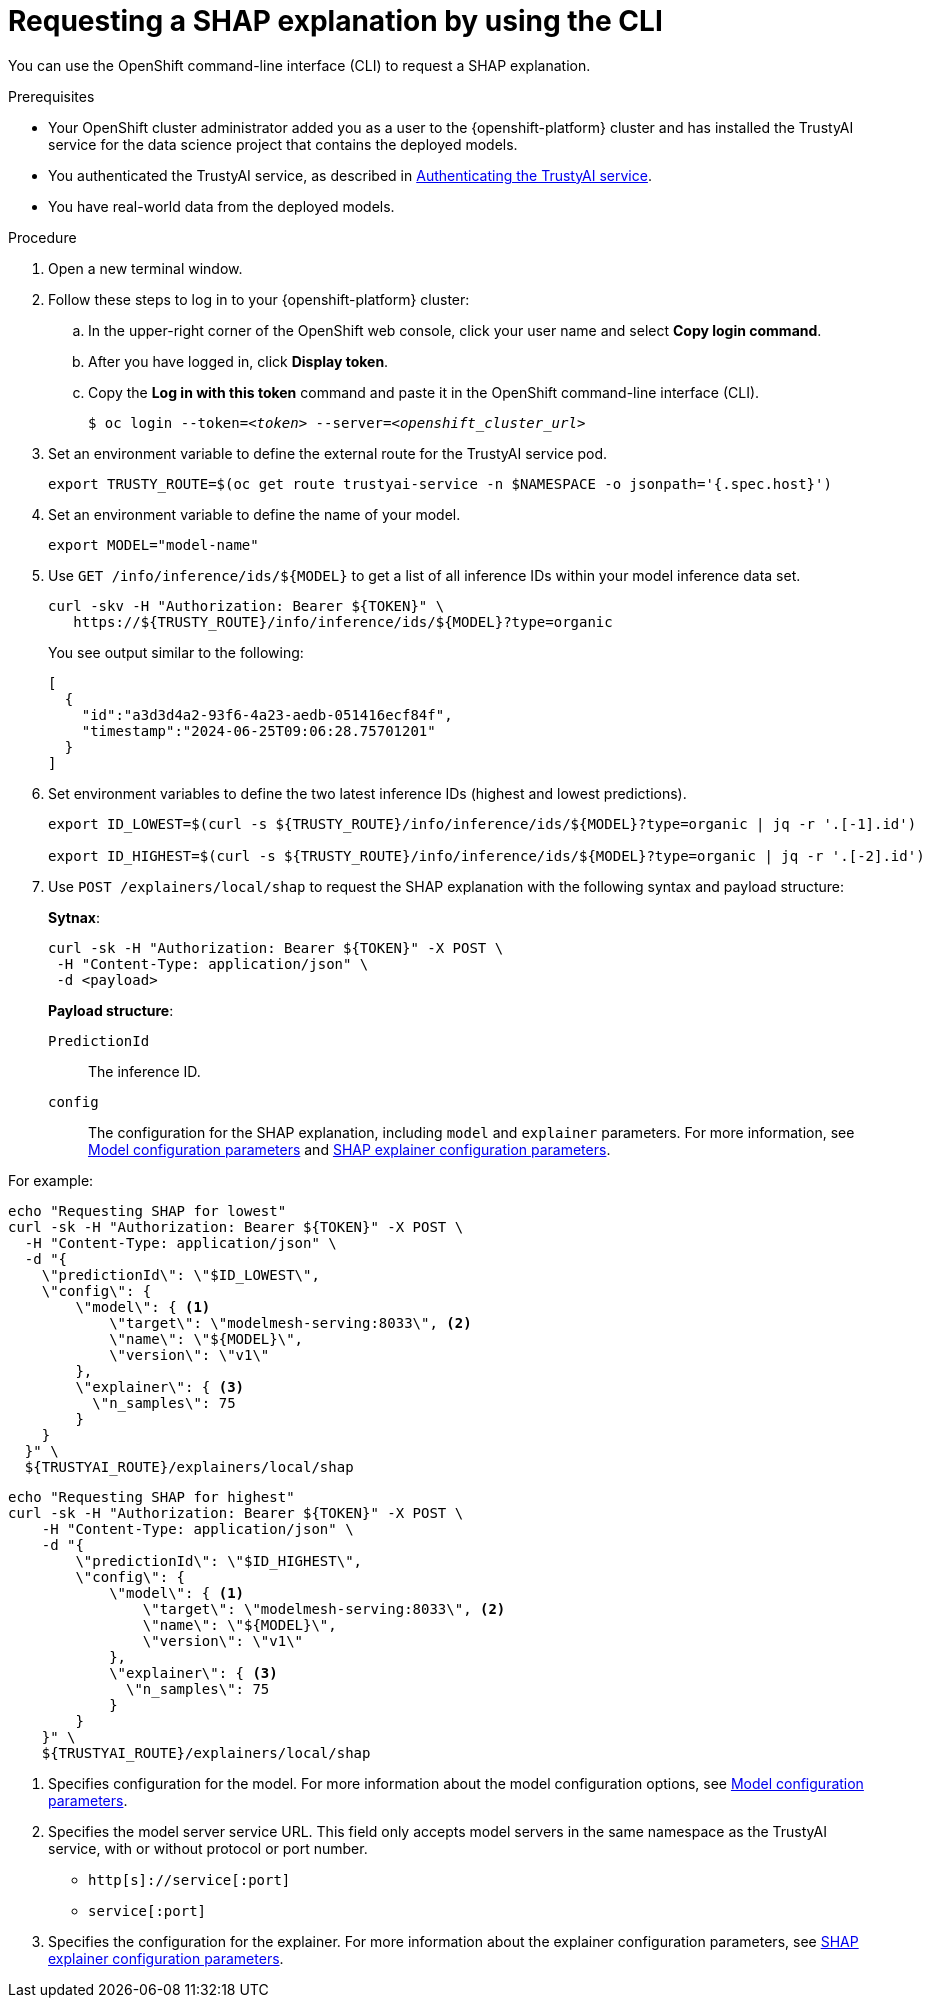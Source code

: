 :_module-type: PROCEDURE

[id='requesting-a-shap-explanation-using-CLI_{context}']
= Requesting a SHAP explanation by using the CLI

[role='_abstract']
You can use the OpenShift command-line interface (CLI) to request a SHAP explanation.

.Prerequisites

* Your OpenShift cluster administrator added you as a user to the {openshift-platform} cluster and has installed the TrustyAI service for the data science project that contains the deployed models.

* You authenticated the TrustyAI service, as described in link:{odhdocshome}/monitoring-data-science-models/#authenticating-trustyai-service_monitor[Authenticating the TrustyAI service].

* You have real-world data from the deployed models.

ifdef::upstream,self-managed[]
* You installed the OpenShift command line interface (`oc`) as described in link:https://docs.openshift.com/container-platform/{ocp-latest-version}/cli_reference/openshift_cli/getting-started-cli.html[Get Started with the CLI].
endif::[]
ifdef::cloud-service[]
* You installed the OpenShift command line interface (`oc`) as described in link:https://docs.openshift.com/dedicated/cli_reference/openshift_cli/getting-started-cli.html[Getting started with the CLI] (OpenShift Dedicated) or link:https://docs.openshift.com/rosa/cli_reference/openshift_cli/getting-started-cli.html[Getting started with the CLI] (Red Hat OpenShift Service on AWS)
endif::[]

.Procedure

. Open a new terminal window.
. Follow these steps to log in to your {openshift-platform} cluster:
.. In the upper-right corner of the OpenShift web console, click your user name and select *Copy login command*. 
.. After you have logged in, click *Display token*.
.. Copy the *Log in with this token* command and paste it in the OpenShift command-line interface (CLI).
+
[source,subs="+quotes"]
----
$ oc login --token=__<token>__ --server=__<openshift_cluster_url>__
----

. Set an environment variable to define the external route for the TrustyAI service pod.
+
----
export TRUSTY_ROUTE=$(oc get route trustyai-service -n $NAMESPACE -o jsonpath='{.spec.host}')
----

. Set an environment variable to define the name of your model.
+
----
export MODEL="model-name"
----

. Use `GET /info/inference/ids/${MODEL}` to get a list of all inference IDs within your model inference data set.
+
[source]
----
curl -skv -H "Authorization: Bearer ${TOKEN}" \
   https://${TRUSTY_ROUTE}/info/inference/ids/${MODEL}?type=organic
----
+
You see output similar to the following:
+
[source]
----
[
  {
    "id":"a3d3d4a2-93f6-4a23-aedb-051416ecf84f",
    "timestamp":"2024-06-25T09:06:28.75701201"
  }
]
----

. Set environment variables to define the two latest inference IDs (highest and lowest predictions).
+
[source]
----
export ID_LOWEST=$(curl -s ${TRUSTY_ROUTE}/info/inference/ids/${MODEL}?type=organic | jq -r '.[-1].id')

export ID_HIGHEST=$(curl -s ${TRUSTY_ROUTE}/info/inference/ids/${MODEL}?type=organic | jq -r '.[-2].id')
----

. Use `POST /explainers/local/shap` to request the SHAP explanation with the following syntax and payload structure:
+
*Sytnax*:
+
----
curl -sk -H "Authorization: Bearer ${TOKEN}" -X POST \
 -H "Content-Type: application/json" \
 -d <payload>
----
+
*Payload structure*:

`PredictionId`:: The inference ID.
`config`:: The configuration for the SHAP explanation, including `model` and `explainer` parameters. For more information, see link:https://trustyai-explainability.github.io/trustyai-site/main/trustyai-service-api-reference.html#ModelConfig[Model configuration parameters] and link:https://trustyai-explainability.github.io/trustyai-site/main/trustyai-service-api-reference.html#SHAPExplainerConfig[SHAP explainer configuration parameters].

For example:

[source]
----
echo "Requesting SHAP for lowest"
curl -sk -H "Authorization: Bearer ${TOKEN}" -X POST \
  -H "Content-Type: application/json" \
  -d "{
    \"predictionId\": \"$ID_LOWEST\",
    \"config\": {
        \"model\": { <1>
            \"target\": \"modelmesh-serving:8033\", <2>
            \"name\": \"${MODEL}\",
            \"version\": \"v1\"
        },
        \"explainer\": { <3>
          \"n_samples\": 75
        }
    }
  }" \
  ${TRUSTYAI_ROUTE}/explainers/local/shap
----

[source]
----
echo "Requesting SHAP for highest"
curl -sk -H "Authorization: Bearer ${TOKEN}" -X POST \
    -H "Content-Type: application/json" \
    -d "{
        \"predictionId\": \"$ID_HIGHEST\",
        \"config\": {
            \"model\": { <1>
                \"target\": \"modelmesh-serving:8033\", <2>
                \"name\": \"${MODEL}\",
                \"version\": \"v1\"
            },
            \"explainer\": { <3>
              \"n_samples\": 75
            }
        }
    }" \
    ${TRUSTYAI_ROUTE}/explainers/local/shap

----
<1> Specifies configuration for the model. For more information about the model configuration options, see link:https://trustyai-explainability.github.io/trustyai-site/main/trustyai-service-api-reference.html#ModelConfig[Model configuration parameters].
<2> Specifies the model server service URL. This field only accepts model servers in the same namespace as the TrustyAI service, with or without protocol or port number.
+
* `http[s]://service[:port]`
* `service[:port]`
<3> Specifies the configuration for the explainer. For more information about the explainer configuration parameters, see link:https://trustyai-explainability.github.io/trustyai-site/main/trustyai-service-api-reference.html#SHAPExplainerConfig[SHAP explainer configuration parameters].

//.Verification